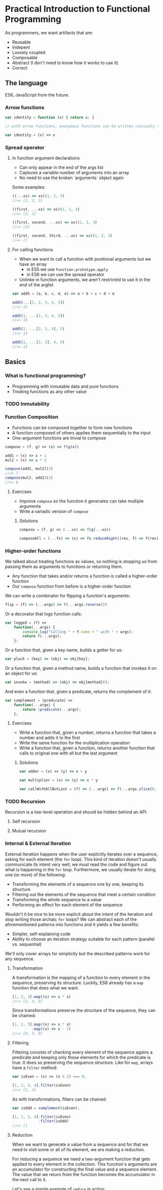 * Practical Introduction to Functional Programming

As programmers, we want artifacts that are:
- Reusable
- Indepent
- Loosely coupled
- Composable
- Abstract (I don't need to know how it works to use it)
- Correct

** The language

ES6, JavaScript from the future.

*** Arrow functions

#+BEGIN_SRC javascript
var identity = function (x) { return x; }

// with arrow functions, anonymous functions can be written concisely as:

var identity = (x) => x
#+END_SRC

*** Spread operator

**** In function argument declarations

- Can only appear in the end of the args list
- Captures a variable number of arguments into an array
- No need to use the broken `arguments` object again

Some examples:
#+BEGIN_SRC javascript
((...xs) => xs)(1, 2, 3)
//=> [1, 2, 3]

((first, ...xs) => xs)(1, 2, 3)
//=> [2, 3]

((first, second, ...xs) => xs)(1, 2, 3)
//=> [3]

((first, second, third, ...xs) => xs)(1, 2, 3)
//=> []
#+END_SRC

**** For calling functions

- When we want to call a function with positional arguments but we have an array
 + in ES5 we use ~Function.prototype.apply~
 + in ES6 we can use the spread operator
- Unlinke in function arguments, we aren't restricted to use it in the end of the arglist

#+BEGIN_SRC javascript
var add5 = (a, b, c, d, e) => a + b + c + d + e

add5(...[1, 2, 3, 4, 5])
//=> 15

add5(1, ...[2, 3, 4, 5])
//=> 15

add5(1, ...[2, 3, 4], 5)
//=> 15

add5(1, ...[2, 3], 4, 5)
//=> 15
#+END_SRC

** Basics

*** What is functional programming?

- Programming with inmutable data and pure functions
- Treating functions as any other value

*** TODO Inmutability
*** Function Composition

- Functions can be composed together to form new functions
- A function composed of others applies them sequentially to the input
- One-argument functions are trivial to compose

#+BEGIN_SRC javascript
compose = (f, g) => (x) => f(g(x))

add1 = (x) => x + 1
mul2 = (x) => x * 2

compose(add1, mul2)(3)
//=> 7
compose(mul2, add1)(3)
//=> 8
#+END_SRC

**** Exercises

- Improve ~compose~ so the function it generates can take multiple arguments
- Write a variadic version of ~compose~

***** Solutions

#+BEGIN_SRC javascript
compose = (f, g) => (...xs) => f(g(...xs))

composeAll = (...fs) => (x) => fs.reduceRight((res, f) => f(res), x)
#+END_SRC

*** Higher-order functions

We talked about treating functions as values, so nothing is stopping us from passing them as arguments to functions or returning them.

- Any function that takes and/or returns a function is called a higher-order function
- Our ~compose~ function from before is a higher-order function

We can write a combinator for flipping a function's arguments:
#+BEGIN_SRC javascript
flip = (f) => (...args) => f(...args.reverse())
#+END_SRC

Or a decorator that logs function calls:
#+BEGIN_SRC javascript
var logged = (f) =>
    function(...args) {
        console.log("Calling " + f.name + " with " + args);
        return f(...args);
    };
#+END_SRC

Or a function that, given a key name, builds a getter for us:
#+BEGIN_SRC javascript
var pluck = (key) => (obj) => obj[key];
#+END_SRC

Or a function that, given a method name, builds a function that invokes it on an object for us:
#+BEGIN_SRC javascript
var invoke = (method) => (obj) => obj[method]();
#+END_SRC

And even a function that, given a predicate, returns the complement of it:
#+BEGIN_SRC javascript
var complement = (predicate) =>
    function(...args) {
        return !predicate(...args);
    };
#+END_SRC

**** Exercises

- Write a function that, given a number, returns a function that takes a number and adds it to the first
- Write the same function for the multiplication operation
- Write a function that, given a function, returns another function that calls to original one with all but the last argument

***** Solutions

#+BEGIN_SRC javascript
var adder = (x) => (y) => x + y

var multiplier = (x) => (y) => x * y

var callWithAllButLast = (f) => (...args) => f(...args.slice(0, -1))
#+END_SRC

*** TODO Recursion

Recursion is a low-level operation and should be hidden behind an API.

**** Self recursion

**** Mutual recursion

*** Internal & External Iteration

External iteration happens when the user explicitly iterates over a sequence, asking for each element (the ~for~ loop).
This kind of iteration doesn't usually communicate its intent very well, we must read the code and figure out what is happening in the ~for~ loop.
Furthermore, we usually iterate for doing one (or more) of the following:

 - Transforming the elements of a sequence one by one, keeping its structure
 - Filtering out the elements of the sequence that meet a certain condition
 - Transforming the whole sequence to a value
 - Performing an effect for each element of the sequence

Wouldn't it be nice to be more explicit about the intent of the iteration and stop writing those archaic ~for~ loops? We
can abstract each of the aforementioned patterns into functions and it yields a few benefits:

 - Simpler, self-explaining code
 - Ability to choose an iteration strategy suitable for each pattern (parallel vs. sequential)


We'll only cover arrays for simplicity but the described patterns work for any sequence.

**** Transformation

A transformation is the mapping of a function to every element in the sequence, preserving
its structure. Luckily, ES6 already has a ~map~ function that does what we want.

#+BEGIN_SRC javascript
[1, 2, 3].map((x) => x * x)
//=> [1, 4, 9]
#+END_SRC

Since transformations preserve the structure of the sequence, they can be chained:

#+BEGIN_SRC javascript
[1, 2, 3].map((x) => x * x)
         .map((x) => x - 1)
//=> [0, 3, 8]
#+END_SRC

**** Filtering

Filtering consists of checking every element of the sequence agains a predicate and keeping only those elements for which the predicate is true.
It does so preserving the sequence structure. Like for ~map~, arrays have a ~filter~ method:

#+BEGIN_SRC javascript
var isEven = (x) => (x % 2) === 0;

[1, 2, 3, 4].filter(isEven)
//=> [2, 4]
#+END_SRC

As with transformations, filters can be chained:

#+BEGIN_SRC javascript
var isOdd = complement(isEven);

[1, 2, 3, 4].filter(isEven)
            .filter(isOdd)
//=> []
#+END_SRC

**** Reduction

When we want to generate a value from a sequence and for that we need to visit some or all of its element, we are making a reduction.

For reducing a sequence we need a two-argument function that gets applied to every element in the collection. This function's arguments
are an accumulator for constructing the final value and a sequence element. The value that we return from the function becomes the
accumulator in the next call to it.

Let's see a simple example of ~reduce~ in action:
#+BEGIN_SRC javascript
[1, 2, 3].reduce((acc, x) => acc + x)
//=> 6
#+END_SRC

But what happens when we have an empty sequence? ~[].reduce((acc, x) => acc + x)~ throws an error, but we can provide an optional
argument that will be used as the base accumulator value so even empty sequences can be reduced.

#+BEGIN_SRC javascript
[].reduce((acc, x) => acc + x, 0)
//=> 0
#+END_SRC

We can use this trait of ~reduce~ for setting the first value of the accumulator like in the following example:
#+BEGIN_SRC javascript
[1, 2, 3].reduce((acc, x) => [x].concat(acc), [])
//=> [3, 2, 1]
#+END_SRC

***** TODO right and left folds

**** Effects

Sometimes we need to iterate over a sequence because we need to perform a effect for each of its items. We can use the ~forEach~ function for this purpose.

Here is a contrived example of ~forEach~ usage:
#+BEGIN_SRC javascript
[1, 2, 3].forEach((i) => document.querySelector("#item-" + i).remove())
#+END_SRC

**** Putting it all together

You are probably aware by now that the structure-preserving functions that we learned to use can be chained together. We'll frequently find ourselves using more than
one of them for processing sequences of data.

#+BEGIN_SRC javascript
var people = [
    {name: "Alejandro", language: "Clojure", onHolidays: false},
    {name: "Alonso", language: "Groovy", onHolidays: false},
    {name: "Jesús", language: "Python", onHolidays: false},
    {name: "Andrey", language: "Clojure", onHolidays: true}
];

// People that are on holidays
people.filter(pluck('onHolidays'));

// People that aren't on holidays
people.filter(complement(pluck('onHolidays')));

// Names of the people that aren't on holidays
people.filter(complement(pluck('onHolidays')))
      .map(pluck('name'));

// Languages that people that aren't on holidays use, on UPPERCASE
people.filter(complement(pluck('onHolidays')))
      .map(pluck('language'))
      .map(invoke('toUpperCase'));
#+END_SRC

***** Exercises

- Write your own version of ~map~, ~filter~ and ~reduce~ (you are allowed to use ~for~ loops and mutation)

****** Solutions

#+BEGIN_SRC javascript
var map = function(f, xs) {
    var result = [];

    for(let i = 0; i < xs.length; i++) {
        result.push(f(xs[i]));
    }

    return result;
};

var filter = function(p, xs) {
    var result = [];

    for(let i = 0; i < xs.length; i++) {
        let elem = xs[i];
        if (p(elem)) result.push(elem);
    }

    return result;
};

var reduce = function(rf, xs, maybeAcc) {
    if (maybeAcc === undefined) {
        if (xs.length === 0) {
            throw TypeError("reduce of empty array with no initial value");
        }

        acc = xs[0];
        arr = xs.slice(1);
    } else {
        acc = maybeAcc;
        arr = xs;
    }

    for(let i = 0; i < arr.length; i++) {
        acc = rf(acc, arr[i]);
    }

    return acc;
};
#+END_SRC


*** TODO Currying & Partial Application

** TODO Where to go next
*** Lazyness
#+BEGIN_SRC javascript

#+END_SRC
